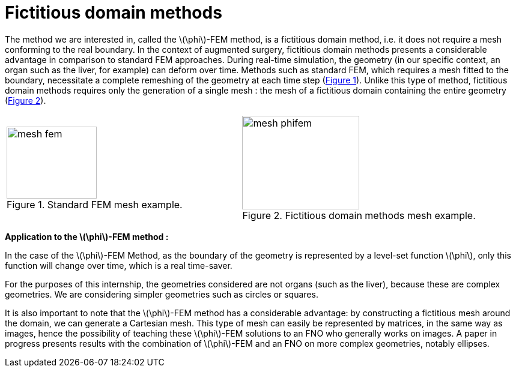 :stem: latexmath
:xrefstyle: short
= Fictitious domain methods
:sectiondir: 2_FEMs/3_phiFEM/

The method we are interested in, called the stem:[\phi]-FEM method, is a fictitious domain method, i.e. it does not require a mesh conforming to the real boundary. In the context of augmented surgery, fictitious domain methods presents a considerable advantage in comparison to standard FEM approaches. During real-time simulation, the geometry (in our specific context, an organ such as the liver, for example) can deform over time. Methods such as standard FEM, which requires a mesh fitted to the boundary, necessitate a complete remeshing of the geometry at each time step (<<mesh_fem>>). Unlike this type of method, fictitious domain methods requires only the generation of a single mesh : the mesh of a fictitious domain containing the entire geometry (<<mesh_phifem>>). 

[cols="a,a"]
|===
|[[mesh_fem]]

.Standard FEM mesh example.

image::{sectiondir}mesh_fem.png[width=150.0,height=120.0]
|[[mesh_phifem]]

.Fictitious domain methods mesh example.

image::{sectiondir}mesh_phifem.png[width=195.0,height=156.0]

|===

*Application to the stem:[\phi]-FEM method :*

In the case of the stem:[\phi]-FEM Method, as the boundary of the geometry is represented by a level-set function stem:[\phi], only this function will change over time, which is a real time-saver.

For the purposes of this internship, the geometries considered are not organs (such as the liver), because these are complex geometries. We are considering simpler geometries such as circles or squares. 

It is also important to note that the stem:[\phi]-FEM method has a considerable advantage: by constructing a fictitious mesh around the domain, we can generate a Cartesian mesh. This type of mesh can easily be represented by matrices, in the same way as images, hence the possibility of teaching these stem:[\phi]-FEM solutions to an FNO who generally works on images. A paper in progress presents results with the combination of stem:[\phi]-FEM and an FNO on more complex geometries, notably ellipses.

